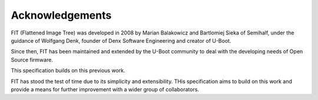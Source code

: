 .. SPDX-License-Identifier: Apache-2.0

Acknowledgements
================

FIT (Flattened Image Tree) was developed in 2008 by Marian Balakowicz and
Bartlomiej Sieka of Semihalf, under the guidance of Wolfgang Denk,
founder of Denx Software Engineering and creator of U-Boot.

Since then, FIT has been maintained and extended by the U-Boot community
to deal with the developing needs of Open Source firmware.

This specification builds on this previous work.

FIT has stood the test of time due to its simplicity and extensibility.
THis specification aims to build on this work and provide a means for
further improvement with a wider group of collaborators.
